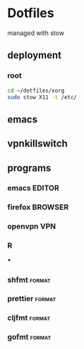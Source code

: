 * Dotfiles
managed with stow

** deployment
*** root
#+begin_src bash
cd ~/dotfiles/xorg
sudo stow X11 -t /etc/
#+end_src

** emacs
** vpnkillswitch

** programs
*** emacs :EDITOR:
*** firefox :BROWSER:
*** openvpn :VPN:
*** R
***
*** shfmt :format:
*** prettier :format:
*** cljfmt :format:
*** gofmt :format:
